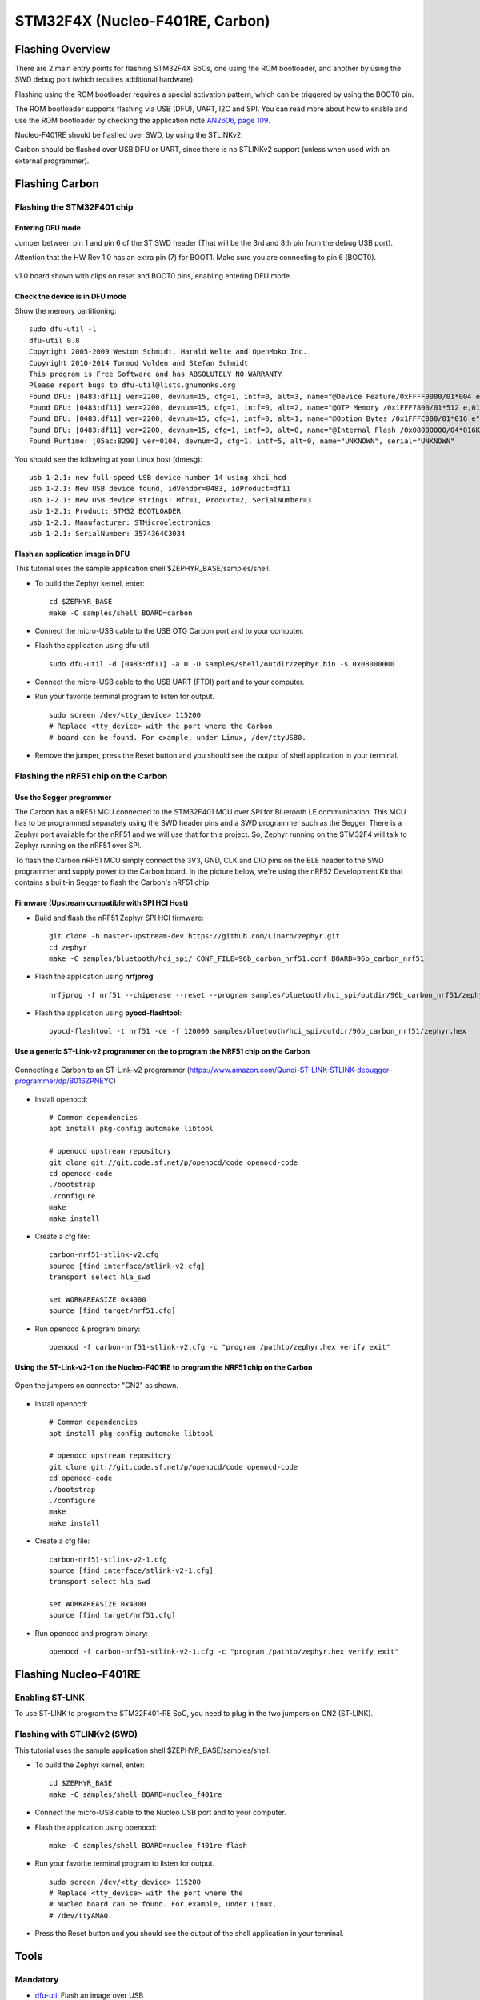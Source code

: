 .. highlight:: sh

.. _device-support-stm32f4x:

STM32F4X (Nucleo-F401RE, Carbon)
================================

Flashing Overview
-----------------

There are 2 main entry points for flashing STM32F4X SoCs, one using
the ROM bootloader, and another by using the SWD debug port (which
requires additional hardware).

Flashing using the ROM bootloader requires a special activation
pattern, which can be triggered by using the BOOT0 pin.

The ROM bootloader supports flashing via USB (DFU), UART, I2C and
SPI. You can read more about how to enable and use the ROM bootloader
by checking the application note `AN2606, page 109
<http://www.st.com/content/ccc/resource/technical/document/application_note/b9/9b/16/3a/12/1e/40/0c/CD00167594.pdf/files/CD00167594.pdf/jcr:content/translations/en.CD00167594.pdf>`_.

Nucleo-F401RE should be flashed over SWD, by using the STLINKv2.

Carbon should be flashed over USB DFU or UART, since there is no
STLINKv2 support (unless when used with an external programmer).

Flashing Carbon
---------------

Flashing the STM32F401 chip
~~~~~~~~~~~~~~~~~~~~~~~~~~~

Entering DFU mode
+++++++++++++++++

Jumper between pin 1 and pin 6 of the ST SWD header (That will be the
3rd and 8th pin from the debug USB port).

Attention that the HW Rev 1.0 has an extra pin (7) for BOOT1. Make
sure you are connecting to pin 6 (BOOT0).

.. figure:: /_static/device-support/carbon-entering-dfu-mode.png
   :scale: 60%
   :align: center

   v1.0 board shown with clips on reset and BOOT0 pins, enabling
   entering DFU mode.

Check the device is in DFU mode
+++++++++++++++++++++++++++++++

Show the memory partitioning::

    sudo dfu-util -l
    dfu-util 0.8
    Copyright 2005-2009 Weston Schmidt, Harald Welte and OpenMoko Inc.
    Copyright 2010-2014 Tormod Volden and Stefan Schmidt
    This program is Free Software and has ABSOLUTELY NO WARRANTY
    Please report bugs to dfu-util@lists.gnumonks.org
    Found DFU: [0483:df11] ver=2200, devnum=15, cfg=1, intf=0, alt=3, name="@Device Feature/0xFFFF0000/01*004 e", serial="3574364C3034"
    Found DFU: [0483:df11] ver=2200, devnum=15, cfg=1, intf=0, alt=2, name="@OTP Memory /0x1FFF7800/01*512 e,01*016 e", serial="3574364C3034"
    Found DFU: [0483:df11] ver=2200, devnum=15, cfg=1, intf=0, alt=1, name="@Option Bytes /0x1FFFC000/01*016 e", serial="3574364C3034"
    Found DFU: [0483:df11] ver=2200, devnum=15, cfg=1, intf=0, alt=0, name="@Internal Flash /0x08000000/04*016Kg,01*064Kg,03*128Kg", serial="3574364C3034"
    Found Runtime: [05ac:8290] ver=0104, devnum=2, cfg=1, intf=5, alt=0, name="UNKNOWN", serial="UNKNOWN"

You should see the following at your Linux host (dmesg)::

    usb 1-2.1: new full-speed USB device number 14 using xhci_hcd
    usb 1-2.1: New USB device found, idVendor=0483, idProduct=df11
    usb 1-2.1: New USB device strings: Mfr=1, Product=2, SerialNumber=3
    usb 1-2.1: Product: STM32 BOOTLOADER
    usb 1-2.1: Manufacturer: STMicroelectronics
    usb 1-2.1: SerialNumber: 3574364C3034

Flash an application image in DFU
+++++++++++++++++++++++++++++++++

This tutorial uses the sample application shell
$ZEPHYR_BASE/samples/shell.

- To build the Zephyr kernel, enter::

      cd $ZEPHYR_BASE
      make -C samples/shell BOARD=carbon

- Connect the micro-USB cable to the USB OTG Carbon port and to your
  computer.
- Flash the application using dfu-util::

      sudo dfu-util -d [0483:df11] -a 0 -D samples/shell/outdir/zephyr.bin -s 0x08000000

- Connect the micro-USB cable to the USB UART (FTDI) port and to your
  computer.
- Run your favorite terminal program to listen for output. ::

      sudo screen /dev/<tty_device> 115200
      # Replace <tty_device> with the port where the Carbon
      # board can be found. For example, under Linux, /dev/ttyUSB0.

- Remove the jumper, press the Reset button and you should see the
  output of shell application in your terminal.

.. _device-support-stm32f4x-flash-nrf51:

Flashing the nRF51 chip on the Carbon
~~~~~~~~~~~~~~~~~~~~~~~~~~~~~~~~~~~~~

Use the Segger programmer
+++++++++++++++++++++++++

The Carbon has a nRF51 MCU connected to the STM32F401 MCU over SPI for
Bluetooth LE communication. This MCU has to be programmed separately
using the SWD header pins and a SWD programmer such as the
Segger. There is a Zephyr port available for the nRF51 and we will use
that for this project. So, Zephyr running on the STM32F4 will talk to
Zephyr running on the nRF51 over SPI.

To flash the Carbon nRF51 MCU simply connect the 3V3, GND, CLK and DIO
pins on the BLE header to the SWD programmer and supply power to the
Carbon board. In the picture below, we're using the nRF52 Development
Kit that contains a built-in Segger to flash the Carbon's nRF51 chip.

.. figure:: /_static/device-support/nrf51-flashing.JPG
   :scale: 50%
   :align: center

Firmware (Upstream compatible with SPI HCI Host)
++++++++++++++++++++++++++++++++++++++++++++++++

- Build and flash the nRF51 Zephyr SPI HCI firmware::

      git clone -b master-upstream-dev https://github.com/Linaro/zephyr.git
      cd zephyr
      make -C samples/bluetooth/hci_spi/ CONF_FILE=96b_carbon_nrf51.conf BOARD=96b_carbon_nrf51

- Flash the application using **nrfjprog**::

      nrfjprog -f nrf51 --chiperase --reset --program samples/bluetooth/hci_spi/outdir/96b_carbon_nrf51/zephyr.hex

- Flash the application using **pyocd-flashtool**::

      pyocd-flashtool -t nrf51 -ce -f 120000 samples/bluetooth/hci_spi/outdir/96b_carbon_nrf51/zephyr.hex


Use a generic ST-Link-v2 programmer on the to program the NRF51 chip on the Carbon
++++++++++++++++++++++++++++++++++++++++++++++++++++++++++++++++++++++++++++++++++

.. figure:: /_static/device-support/flash-stlink-v2.jpg
   :scale: 10%
   :align: center

   Connecting a Carbon to an ST-Link-v2 programmer
   (https://www.amazon.com/Qunqi-ST-LINK-STLINK-debugger-programmer/dp/B016ZPNEYC\ )

- Install openocd::

      # Common dependencies
      apt install pkg-config automake libtool

      # openocd upstream repository
      git clone git://git.code.sf.net/p/openocd/code openocd-code
      cd openocd-code
      ./bootstrap
      ./configure
      make
      make install

- Create a cfg file::

      carbon-nrf51-stlink-v2.cfg
      source [find interface/stlink-v2.cfg]
      transport select hla_swd

      set WORKAREASIZE 0x4000
      source [find target/nrf51.cfg]

- Run openocd & program binary::

      openocd -f carbon-nrf51-stlink-v2.cfg -c "program /pathto/zephyr.hex verify exit"

Using the ST-Link-v2-1 on the Nucleo-F401RE to program the NRF51 chip on the Carbon
+++++++++++++++++++++++++++++++++++++++++++++++++++++++++++++++++++++++++++++++++++

.. figure:: /_static/device-support/nucleo-cn2.jpg
   :scale: 80%
   :align: center

   Open the jumpers on connector "CN2" as shown.

- Install openocd::

      # Common dependencies
      apt install pkg-config automake libtool

      # openocd upstream repository
      git clone git://git.code.sf.net/p/openocd/code openocd-code
      cd openocd-code
      ./bootstrap
      ./configure
      make
      make install

- Create a cfg file::

      carbon-nrf51-stlink-v2-1.cfg
      source [find interface/stlink-v2-1.cfg]
      transport select hla_swd

      set WORKAREASIZE 0x4000
      source [find target/nrf51.cfg]

- Run openocd and program binary::

      openocd -f carbon-nrf51-stlink-v2-1.cfg -c "program /pathto/zephyr.hex verify exit"

Flashing Nucleo-F401RE
----------------------

Enabling ST-LINK
~~~~~~~~~~~~~~~~

To use ST-LINK to program the STM32F401-RE SoC, you need to plug in the
two jumpers on CN2 (ST-LINK).

.. figure:: /_static/device-support/nucleo-stlink-enable.JPG
   :scale: 10%
   :align: center

Flashing with STLINKv2 (SWD)
~~~~~~~~~~~~~~~~~~~~~~~~~~~~

This tutorial uses the sample application shell $ZEPHYR_BASE/samples/shell.

- To build the Zephyr kernel, enter::

      cd $ZEPHYR_BASE
      make -C samples/shell BOARD=nucleo_f401re

- Connect the micro-USB cable to the Nucleo USB port and to your computer.
- Flash the application using openocd::

      make -C samples/shell BOARD=nucleo_f401re flash

- Run your favorite terminal program to listen for output. ::

      sudo screen /dev/<tty_device> 115200
      # Replace <tty_device> with the port where the
      # Nucleo board can be found. For example, under Linux,
      # /dev/ttyAMA0.

- Press the Reset button and you should see the output of the shell
  application in your terminal.

Tools
-----

Mandatory
~~~~~~~~~

- `dfu-util <git://git.code.sf.net/p/dfu-util/dfu-util>`_ Flash an image over USB

- `dfuse-tool <https://github.com/plietar/dfuse-tool.git>`_: Convert
  .bin or .hex files to .dfu files

Miscellaneous
~~~~~~~~~~~~~

- `STM32Tool <https://github.com/gdelazzari/STM32Tool.git>`_:
  Command-line-based development environment for STM32 chips

- `stlink <https://github.com/texane/stlink>`_: Linux-based software
  to flash STM32 chips through an STLINK programmer
